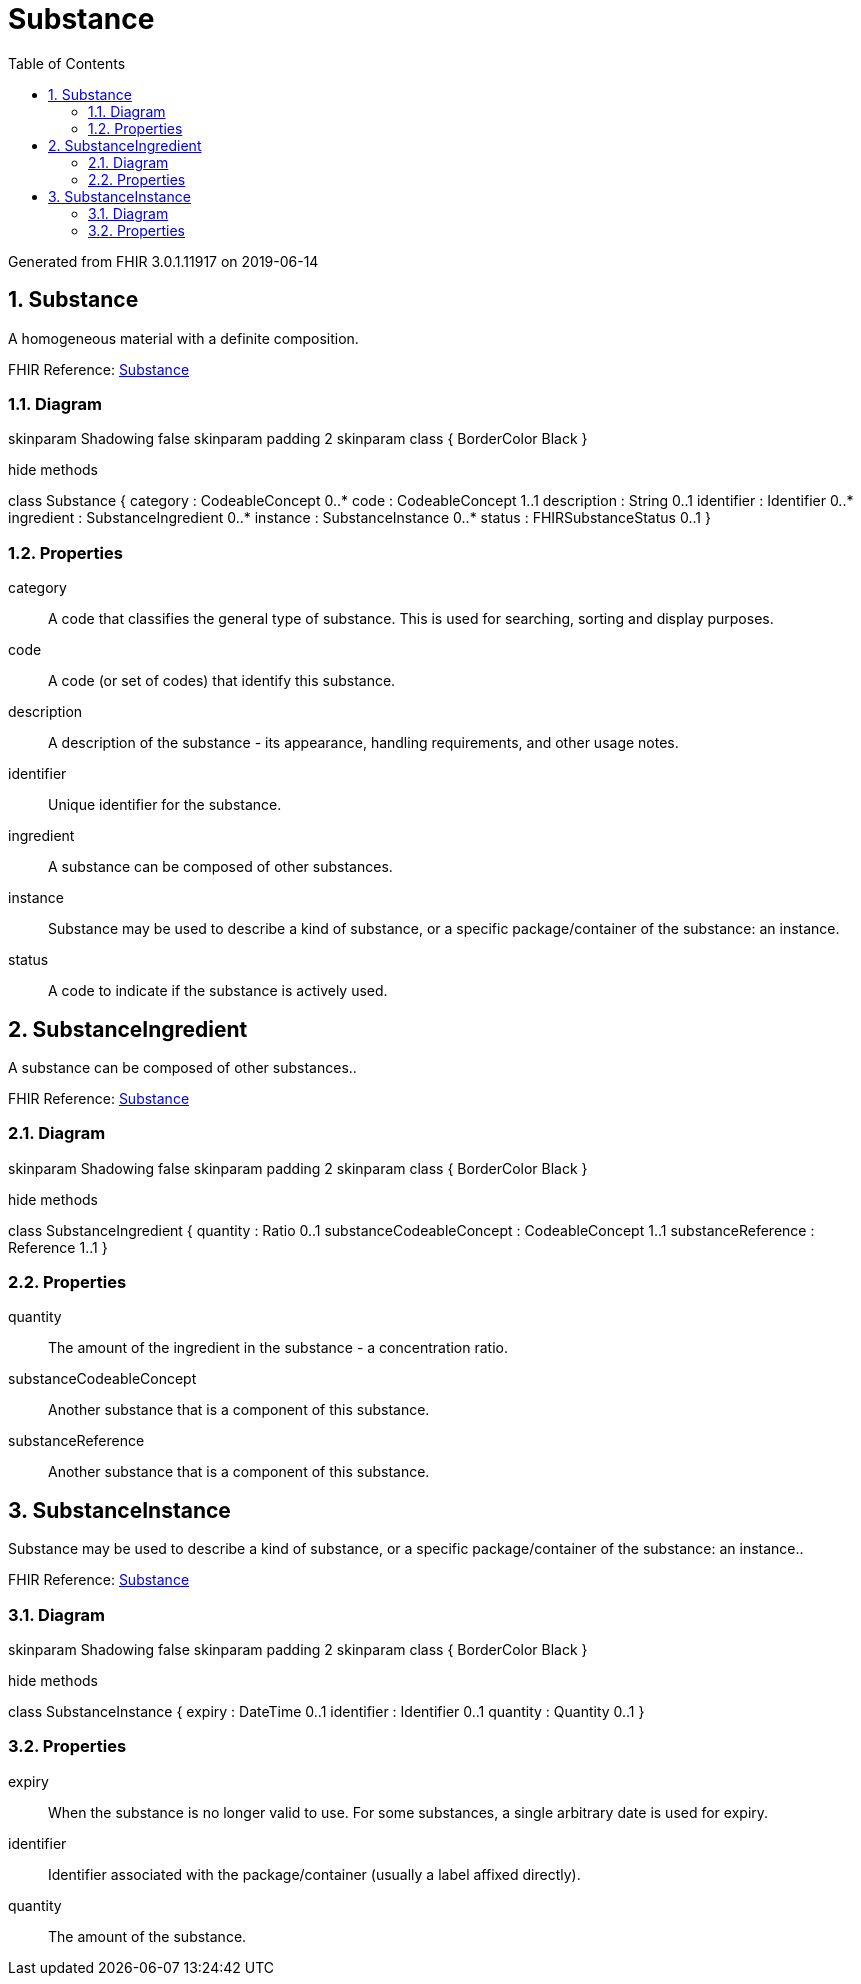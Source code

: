 // Settings:
:doctype: book
:toc: left
:toclevels: 4
:icons: font
:source-highlighter: prettify
:numbered:
:stylesdir: styles/
:imagesdir: images/
:linkcss:

= Substance

Generated from FHIR 3.0.1.11917 on 2019-06-14

== Substance

A homogeneous material with a definite composition.

FHIR Reference: http://hl7.org/fhir/StructureDefinition/Substance[Substance, window="_blank"]


=== Diagram

[plantuml, Substance, svg]
--
skinparam Shadowing false
skinparam padding 2
skinparam class {
    BorderColor Black
}

hide methods

class Substance {
	category : CodeableConcept 0..*
	code : CodeableConcept 1..1
	description : String 0..1
	identifier : Identifier 0..*
	ingredient : SubstanceIngredient 0..*
	instance : SubstanceInstance 0..*
	status : FHIRSubstanceStatus 0..1
}

--

=== Properties
category:: A code that classifies the general type of substance.  This is used  for searching, sorting and display purposes.
code:: A code (or set of codes) that identify this substance.
description:: A description of the substance - its appearance, handling requirements, and other usage notes.
identifier:: Unique identifier for the substance.
ingredient:: A substance can be composed of other substances.
instance:: Substance may be used to describe a kind of substance, or a specific package/container of the substance: an instance.
status:: A code to indicate if the substance is actively used.




== SubstanceIngredient

A substance can be composed of other substances..

FHIR Reference: http://hl7.org/fhir/StructureDefinition/Substance[Substance, window="_blank"]


=== Diagram

[plantuml, SubstanceIngredient, svg]
--
skinparam Shadowing false
skinparam padding 2
skinparam class {
    BorderColor Black
}

hide methods

class SubstanceIngredient {
	quantity : Ratio 0..1
	substanceCodeableConcept : CodeableConcept 1..1
	substanceReference : Reference 1..1
}

--

=== Properties
quantity:: The amount of the ingredient in the substance - a concentration ratio.
substanceCodeableConcept:: Another substance that is a component of this substance.
substanceReference:: Another substance that is a component of this substance.




== SubstanceInstance

Substance may be used to describe a kind of substance, or a specific package/container of the substance: an instance..

FHIR Reference: http://hl7.org/fhir/StructureDefinition/Substance[Substance, window="_blank"]


=== Diagram

[plantuml, SubstanceInstance, svg]
--
skinparam Shadowing false
skinparam padding 2
skinparam class {
    BorderColor Black
}

hide methods

class SubstanceInstance {
	expiry : DateTime 0..1
	identifier : Identifier 0..1
	quantity : Quantity 0..1
}

--

=== Properties
expiry:: When the substance is no longer valid to use. For some substances, a single arbitrary date is used for expiry.
identifier:: Identifier associated with the package/container (usually a label affixed directly).
quantity:: The amount of the substance.


